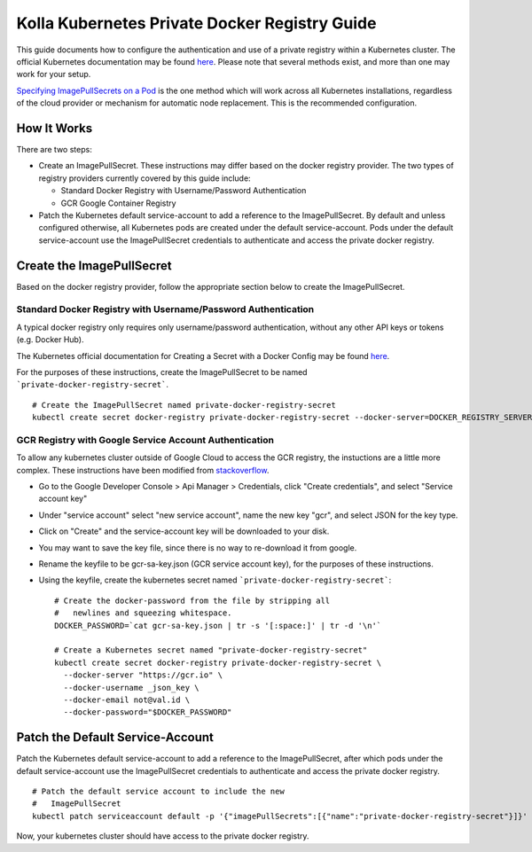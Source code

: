 .. private-registry:

==============================================
Kolla Kubernetes Private Docker Registry Guide
==============================================

This guide documents how to configure the authentication and use of a
private registry within a Kubernetes cluster.  The official Kubernetes
documentation may be found `here
<http://kubernetes.io/docs/user-guide/images/#configuring-nodes-to-authenticate-to-a-private-repository>`_.
Please note that several methods exist, and more than one may work for
your setup.

`Specifying ImagePullSecrets on a Pod
<http://kubernetes.io/docs/user-guide/images/#specifying-imagepullsecrets-on-a-pod>`_
is the one method which will work across all Kubernetes installations,
regardless of the cloud provider or mechanism for automatic node
replacement.  This is the recommended configuration.


How It Works
============

There are two steps:

- Create an ImagePullSecret.  These instructions may differ based on
  the docker registry provider.  The two types of registry providers
  currently covered by this guide include:

  - Standard Docker Registry with Username/Password Authentication
  - GCR Google Container Registry

- Patch the Kubernetes default service-account to add a reference to
  the ImagePullSecret.  By default and unless configured otherwise,
  all Kubernetes pods are created under the default service-account.
  Pods under the default service-account use the ImagePullSecret
  credentials to authenticate and access the private docker registry.


Create the ImagePullSecret
==========================

Based on the docker registry provider, follow the appropriate section
below to create the ImagePullSecret.


Standard Docker Registry with Username/Password Authentication
--------------------------------------------------------------

A typical docker registry only requires only username/password
authentication, without any other API keys or tokens (e.g. Docker
Hub).

The Kubernetes official documentation for Creating a Secret with a
Docker Config may be found `here
<http://kubernetes.io/docs/user-guide/images/#creating-a-secret-with-a-docker-config>`_.

For the purposes of these instructions, create the ImagePullSecret to
be named ```private-docker-registry-secret```.

::

    # Create the ImagePullSecret named private-docker-registry-secret
    kubectl create secret docker-registry private-docker-registry-secret --docker-server=DOCKER_REGISTRY_SERVER --docker-username=DOCKER_USER --docker-password=DOCKER_PASSWORD --docker-email=DOCKER_EMAIL


GCR Registry with Google Service Account Authentication
-------------------------------------------------------

To allow any kubernetes cluster outside of Google Cloud to access the
GCR registry, the instuctions are a little more complex.  These
instructions have been modified from `stackoverflow
<https://stackoverflow.com/questions/36283660/creating-image-pull-secret-for-google-container-registry-that-doesnt-expire>`_.

- Go to the Google Developer Console > Api Manager > Credentials, 
  click "Create credentials", and select "Service account key"
- Under "service account" select "new service account", name the new
  key "gcr", and select JSON for the key type.
- Click on "Create" and the service-account key will be downloaded to your disk.
- You may want to save the key file, since there is no way to
  re-download it from google.
- Rename the keyfile to be gcr-sa-key.json (GCR service account key),
  for the purposes of these instructions.
- Using the keyfile, create the kubernetes secret named ```private-docker-registry-secret```::

    # Create the docker-password from the file by stripping all
    #   newlines and squeezing whitespace.
    DOCKER_PASSWORD=`cat gcr-sa-key.json | tr -s '[:space:]' | tr -d '\n'`

    # Create a Kubernetes secret named "private-docker-registry-secret"
    kubectl create secret docker-registry private-docker-registry-secret \
      --docker-server "https://gcr.io" \
      --docker-username _json_key \
      --docker-email not@val.id \
      --docker-password="$DOCKER_PASSWORD"


Patch the Default Service-Account
=================================

Patch the Kubernetes default service-account to add a reference to the
ImagePullSecret, after which pods under the default service-account
use the ImagePullSecret credentials to authenticate and access the
private docker registry.

::

    # Patch the default service account to include the new
    #   ImagePullSecret
    kubectl patch serviceaccount default -p '{"imagePullSecrets":[{"name":"private-docker-registry-secret"}]}'

Now, your kubernetes cluster should have access to the private docker registry.

